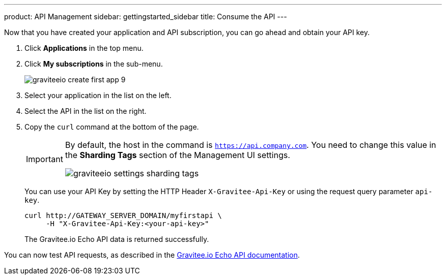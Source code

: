 ---
product: API Management
sidebar: gettingstarted_sidebar
title: Consume the API
---

Now that you have created your application and API subscription, you can go ahead and obtain your API key.

. Click *Applications* in the top menu.
. Click *My subscriptions* in the sub-menu.
+
image::apim/3.x/quickstart/consume/graviteeio-create-first-app-9.png[]

. Select your application in the list on the left.
. Select the API in the list on the right.
. Copy the `curl` command at the bottom of the page.
+
[IMPORTANT]
====
By default, the host in the command is `https://api.company.com`. You need to change this value in the *Sharding Tags* section of the Management UI settings.

image::apim/3.x/quickstart/consume/graviteeio-settings-sharding-tags.png[]
====
+
You can use your API Key by setting the HTTP Header `X-Gravitee-Api-Key` or using the request query parameter `api-key`.
+
[source]
----
curl http://GATEWAY_SERVER_DOMAIN/myfirstapi \
     -H "X-Gravitee-Api-Key:<your-api-key>"
----
+
The Gravitee.io Echo API data is returned successfully.

You can now test API requests, as described in the https://github.com/gravitee-io/gravitee-sample-apis/blob/master/gravitee-echo-api/README.md[Gravitee.io Echo API documentation].
